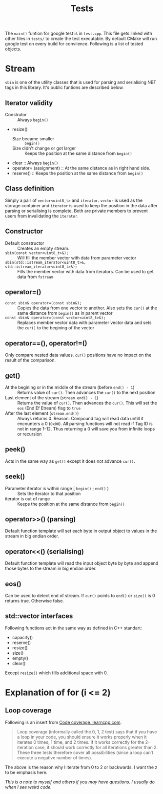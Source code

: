 #+title: Tests

The =main()= funtion for google test is in =test.cpp=. This file gets linked with other files in =tests/= to create the test executable. By default CMake will run google test on every build for conviience. Following is a list of tested objects.

* Stream

=sbin= is one of the utility classes that is used for parsing and serialising NBT tags in this library. It's public funtions are described below.

** Iterator validity

- Construtor :: Always =begin()=
- resize()
  - Size became smaller :: =begin()=
  - Size didn't change or got larger :: Keeps the position at the same distance from =begin()=
- clear :: Always =begin()=
- operator= (assignment) :: At the same distance as in right hand side.
- reserve() :: Keeps the position at the same distance from =begin()=

** Class definition

Simply a pair of =vector<uint8_t>= and =iterator=. =vector= is used as the storage container and =iterator= is used to keep the position in the data after parsing or serialising is complete. Both are private members to prevent users from invalidating the =iterator=.

** Constructor

- Default constructor :: Creates an empty stream. 
- =sbin(const vector<uint8_t>&);= :: Will fill the member vector with data from parameter vector
- =sbin(std::istream_iterator<uint8_t>&, std::istream_iterator<uint8_t>&);= :: Fills the member vector with data from iterators. Can be used to get data from =fstream=

** operator=()

- =const sbin& operator=(const sbin&);= :: Copies the data from one vector to another. Also sets the =cur()= at the same distance from =begin()= as in parent vector
- =const sbin& operator=(const vector<uint8_t>&);= :: Replaces member vector data with parameter vector data and sets the =cur()= to the begining of the vector

** operator==(), operator!=()

Only compare nested data values. =cur()= positions have no impact on the result of the comparison.

** get()

- At the begining or in the middle of the stream (before =end() - 1=) :: Returns value of =cur()=. Then advances the =cur()= to the next position
- Last element of the stream (=stream.end() - 1=) :: Returns the value of =cur()=. Then advances the =cur()=. This will set the =eos= (End Ef Etream) flag to =true=
- After the last element (=stream.end()=) :: Always returns 0. Reason: Compound tag will read data untill it encounters a 0 (=0x00=). All parsing functions will not read if Tag ID is not in range 1-12. Thus returning a 0 will save you from infinite loops or recursion

** peek()

Acts in the same way as =get()= except it does not advance =cur()=.

** seek()

- Parameter iterator is within range [ =begin()= ; =end()= ) :: Sets the iterator to that position
-  iterator is out of range :: Keeps the position at the same distance from =begin()=

** operator>>() (parsing)

Default function template will set each byte in output object to values in the stream in big endian order.

** operator<<() (serialising)

Default function template will read the input object byte by byte and append those bytes to the stream in big endian order.

** eos()

Can be used to detect end of stream. If =cur()= points to =end()= or =size()= is 0 returns true. Otherwise false.

** std::vector interfaces

Following functions act in the same way as defined in C++ standart:

- capacity()
- reserve()
- resize()
- size()
- empty()
- clear()

Except =resize()= which fills additional space with 0.

* Explanation of for (i <= 2)

** Loop coverage

Following is an insert from [[https://www.learncpp.com/cpp-tutorial/code-coverage/][Code coverage, learncpp.com]].

#+begin_quote
Loop coverage (informally called the 0, 1, 2 test) says that if you have a loop in your code, you should ensure it works properly when it iterates 0 times, 1 time, and 2 times. If it works correctly for the 2-iteration case, it should work correctly for all iterations greater than 2. These three tests therefore cover all possibilities (since a loop can’t execute a negative number of times).
#+end_quote

The above is the reason why I iterate from 0 to 2 or backwards. I want the ~2~ to be emphasis here.

/This is a note to myself and others if you may have questions. I usually do when I see weird code./
